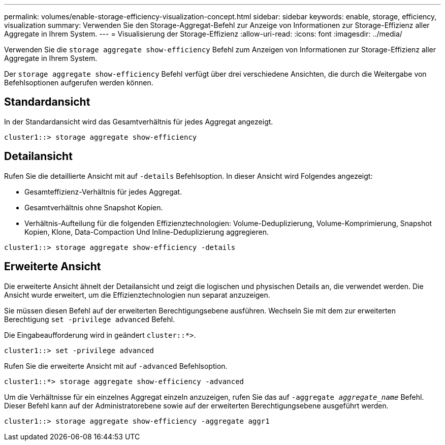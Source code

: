 ---
permalink: volumes/enable-storage-efficiency-visualization-concept.html 
sidebar: sidebar 
keywords: enable, storage, efficiency, visualization 
summary: Verwenden Sie den Storage-Aggregat-Befehl zur Anzeige von Informationen zur Storage-Effizienz aller Aggregate in Ihrem System. 
---
= Visualisierung der Storage-Effizienz
:allow-uri-read: 
:icons: font
:imagesdir: ../media/


[role="lead"]
Verwenden Sie die `storage aggregate show-efficiency` Befehl zum Anzeigen von Informationen zur Storage-Effizienz aller Aggregate in Ihrem System.

Der `storage aggregate show-efficiency` Befehl verfügt über drei verschiedene Ansichten, die durch die Weitergabe von Befehlsoptionen aufgerufen werden können.



== Standardansicht

In der Standardansicht wird das Gesamtverhältnis für jedes Aggregat angezeigt.

`cluster1::> storage aggregate show-efficiency`



== Detailansicht

Rufen Sie die detaillierte Ansicht mit auf `-details` Befehlsoption. In dieser Ansicht wird Folgendes angezeigt:

* Gesamteffizienz-Verhältnis für jedes Aggregat.
* Gesamtverhältnis ohne Snapshot Kopien.
* Verhältnis-Aufteilung für die folgenden Effizienztechnologien: Volume-Deduplizierung, Volume-Komprimierung, Snapshot Kopien, Klone, Data-Compaction Und Inline-Deduplizierung aggregieren.


`cluster1::> storage aggregate show-efficiency -details`



== Erweiterte Ansicht

Die erweiterte Ansicht ähnelt der Detailansicht und zeigt die logischen und physischen Details an, die verwendet werden. Die Ansicht wurde erweitert, um die Effizienztechnologien nun separat anzuzeigen.

Sie müssen diesen Befehl auf der erweiterten Berechtigungsebene ausführen. Wechseln Sie mit dem zur erweiterten Berechtigung `set -privilege advanced` Befehl.

Die Eingabeaufforderung wird in geändert `cluster::*>`.

`cluster1::> set -privilege advanced`

Rufen Sie die erweiterte Ansicht mit auf `-advanced` Befehlsoption.

`cluster1::*> storage aggregate show-efficiency -advanced`

Um die Verhältnisse für ein einzelnes Aggregat einzeln anzuzeigen, rufen Sie das auf `-aggregate _aggregate_name_` Befehl. Dieser Befehl kann auf der Administratorebene sowie auf der erweiterten Berechtigungsebene ausgeführt werden.

`cluster1::> storage aggregate show-efficiency -aggregate aggr1`
